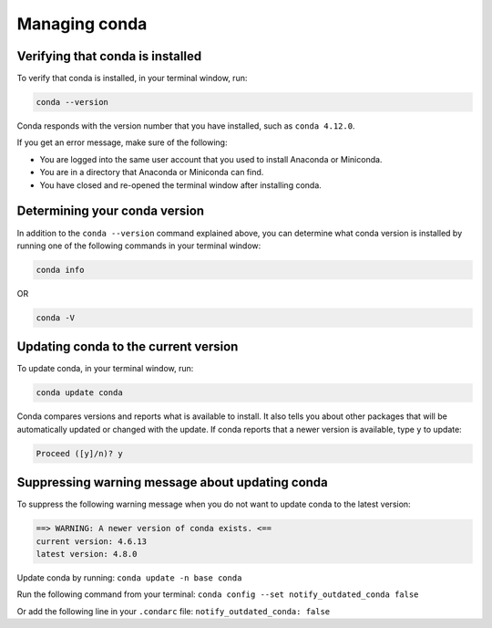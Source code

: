 ==============
Managing conda
==============

Verifying that conda is installed
=================================

To verify that conda is installed, in your terminal window, run:

.. code::

   conda --version

Conda responds with the version number that you have installed,
such as ``conda 4.12.0``.

If you get an error message, make sure of the following:

* You are logged into the same user account that you used to
  install Anaconda or Miniconda.

* You are in a directory that Anaconda or Miniconda can find.

* You have closed and re-opened the terminal window after
  installing conda.


Determining your conda version
==============================

In addition to the ``conda --version`` command explained above,
you can determine what conda version is installed by running
one of the following commands in your terminal window:

.. code-block:: bash

   conda info

OR

.. code-block:: bash

   conda -V


Updating conda to the current version
=====================================

To update conda, in your terminal window, run:

.. code::

   conda update conda

Conda compares versions and reports what is available to install.
It also tells you about other packages that will be automatically
updated or changed with the update. If conda reports that a newer
version is available, type ``y`` to update:

.. code::

   Proceed ([y]/n)? y


Suppressing warning message about updating conda
================================================

To suppress the following warning message when you do not want
to update conda to the latest version:

.. code-block::

    ==> WARNING: A newer version of conda exists. <==
    current version: 4.6.13
    latest version: 4.8.0

Update conda by running: ``conda update -n base conda``

Run the following command from your terminal:
``conda config --set notify_outdated_conda false``

Or add the following line in your ``.condarc`` file:
``notify_outdated_conda: false``
